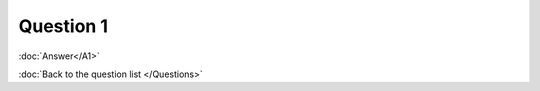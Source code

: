 .. Adding labels to the beginning of your lab is helpful for linking to the lab from other pages
.. _NC_question_1:

-------------
Question 1
-------------



.. figure:: images/q1.png

:doc:`Answer</A1>`

:doc:`Back to the question list </Questions>`
